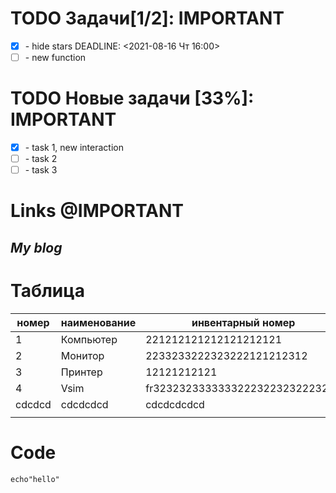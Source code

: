 #+STARTUP: hidestars
#+TAGS:@IMPORTANT(i) @ALERT(a) @MAYBE(m) 
#+Author: Kartashov_VA

* TODO Задачи[1/2]:                                        :IMPORTANT:
- [X] - hide stars
   DEADLINE: <2021-08-16 Чт 16:00>
- [ ] - new function
* TODO Новые задачи [33%]:                                 :IMPORTANT:
- [X] - task 1, new interaction
- [ ] - task 2
- [ ] - task 3
*  Links                                                   :@IMPORTANT:
** [[chipsfirst.herokuapp.com][My blog]]
* Таблица
|  номер | наименование |               инвентарный номер |  кабинет |
|--------+--------------+---------------------------------+----------|
|      1 | Компьютер    |           221212121212121212121 |     2-12 |
|      2 | Монитор      |       2233233222323222121212312 |     2-12 |
|      3 | Принтер      |                     12121212121 |     2-11 |
|      4 | Vsim         | fr32323233333332223223232223222 |   dvvdvd |
| cdcdcd | cdcdcdcd     |                      cdcdcdcdcd | cdcdcdcd |
|        |              |                                 |          |
* Code
#+BEGIN_SRC shell
echo"hello"
#+END_SRC

#+RESULTS:
#+begin_example
fdddfdfdfdfdfdfd
#+end_example 

